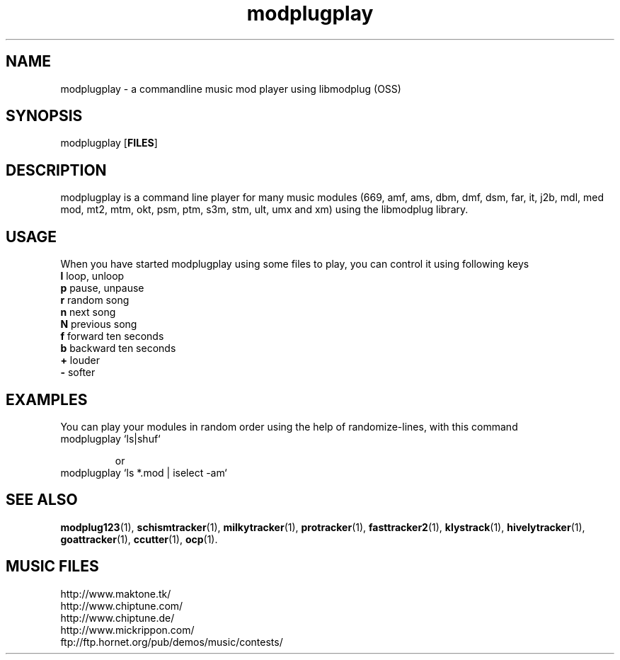 .TH modplugplay 1 "October 4th, 2003"
.SH NAME
modplugplay \- a commandline music mod player using libmodplug (OSS)
.SH SYNOPSIS
modplugplay [\fBFILES\fR]
.SH DESCRIPTION
modplugplay is a command line player for many music modules
(669, amf, ams, dbm, dmf, dsm, far, it, j2b, mdl, med mod, mt2,
mtm, okt, psm, ptm, s3m, stm, ult, umx and xm) using the libmodplug library.
.SH USAGE
When you have started modplugplay using some files to play, you can
control it using following keys
.IP "\fBl\fP   loop, unloop"
.IP "\fBp\fP   pause, unpause"
.IP "\fBr\fP   random song"
.IP "\fBn\fP   next song"
.IP "\fBN\fP   previous song"
.IP "\fBf\fP   forward ten seconds"
.IP "\fBb\fP   backward ten seconds"
.IP "\fB+\fP   louder"
.IP "\fB-\fP   softer"
.SH EXAMPLES
You can play your modules in random order using the help of
randomize-lines, with this command
.IP "modplugplay `ls|shuf`"

or
.IP "modplugplay `ls *.mod | iselect -am`"
.SH SEE ALSO
.BR modplug123 (1),
.BR schismtracker (1),
.BR milkytracker (1),
.BR protracker (1),
.BR fasttracker2 (1),
.BR klystrack (1),
.BR hivelytracker (1),
.BR goattracker (1),
.BR ccutter (1),
.BR ocp (1).
.br
.SH MUSIC FILES
.IP http://www.maktone.tk/
.IP http://www.chiptune.com/
.IP http://www.chiptune.de/
.IP http://www.mickrippon.com/
.IP ftp://ftp.hornet.org/pub/demos/music/contests/
